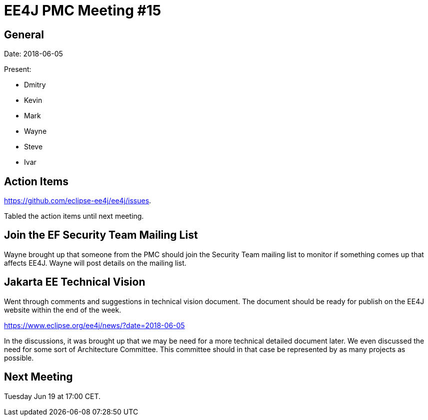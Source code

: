 = EE4J PMC Meeting #15

== General

Date: 2018-06-05

Present:

* Dmitry
* Kevin
* Mark
* Wayne
* Steve
* Ivar

== Action Items

https://github.com/eclipse-ee4j/ee4j/issues.

Tabled the action items until next meeting. 

== Join the EF Security Team Mailing List

Wayne brought up that someone from the PMC should join the Security Team mailing list to monitor if something comes up that affects EE4J. Wayne will post details on the mailing list.

== Jakarta EE Technical Vision

Went through comments and suggestions in technical vision document.
The document should be ready for publish on the EE4J website within the end of the week.

https://www.eclipse.org/ee4j/news/?date=2018-06-05 

In the discussions, it was brought up that we may be need for a more technical detailed document later.
We even discussed the need for some sort of Architecture Committee. 
This committee should in that case be represented by as many projects as possible.

== Next Meeting
Tuesday Jun 19 at 17:00 CET. 
